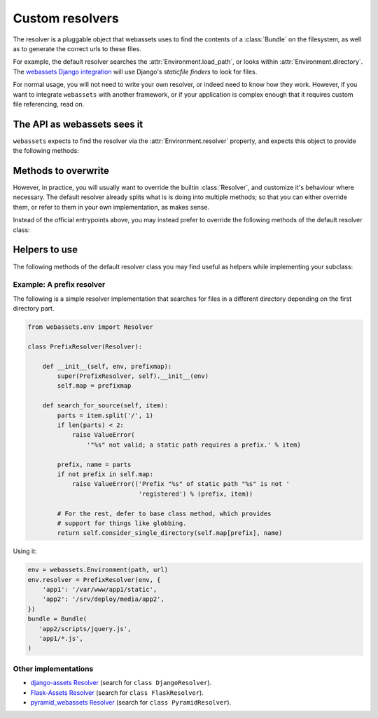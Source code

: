 .. _django_assets: https://github.com/miracle2k/django-assets


.. py:currentmodule:: webassets.env

Custom resolvers
================

The resolver is a pluggable object that webassets uses to find the
contents of a :class:`Bundle` on the filesystem, as well as to
generate the correct urls to these files.

For example, the default resolver searches the
:attr:`Environment.load_path`, or looks within
:attr:`Environment.directory`. The `webassets Django integration`__
will use Django's *staticfile finders* to look for files.

__ django_assets_

For normal usage, you will not need to write your own resolver, or
indeed need to know how they work. However, if you want to integrate
``webassets`` with another framework, or if your application is
complex enough that it requires custom file referencing, read on.


The API as webassets sees it
~~~~~~~~~~~~~~~~~~~~~~~~~~~~

``webassets`` expects to find the resolver via the
:attr:`Environment.resolver` property, and expects this object to
provide the following methods:

.. automethod:: Resolver.resolve_source

.. automethod:: Resolver.resolve_output_to_path

.. automethod:: Resolver.resolve_source_to_url

.. automethod:: Resolver.resolve_output_to_url


Methods to overwrite
~~~~~~~~~~~~~~~~~~~~

However, in practice, you will usually want to override the builtin
:class:`Resolver`, and customize it's behaviour where necessary. The
default resolver already splits what is is doing into multiple
methods; so that you can either override them, or
refer to them in your own implementation, as makes sense.

Instead of the official entrypoints above, you may instead prefer
to override the following methods of the default resolver class:

.. automethod:: Resolver.search_for_source

.. automethod:: Resolver.search_load_path


Helpers to use
~~~~~~~~~~~~~~

The following methods of the default resolver class you may find
useful as helpers while implementing your subclass:

.. automethod:: Resolver.consider_single_directory

.. automethod:: Resolver.glob

.. automethod:: Resolver.query_url_mapping



Example: A prefix resolver
--------------------------

The following is a simple resolver implementation that searches
for files in a different directory depending on the first
directory part.

.. code-block:: python

    from webassets.env import Resolver

    class PrefixResolver(Resolver):

        def __init__(self, env, prefixmap):
            super(PrefixResolver, self).__init__(env)
            self.map = prefixmap

        def search_for_source(self, item):
            parts = item.split('/', 1)
            if len(parts) < 2:
                raise ValueError(
                    '"%s" not valid; a static path requires a prefix.' % item)

            prefix, name = parts
            if not prefix in self.map:
                raise ValueError(('Prefix "%s" of static path "%s" is not '
                                  'registered') % (prefix, item))

            # For the rest, defer to base class method, which provides
            # support for things like globbing.
            return self.consider_single_directory(self.map[prefix], name)


Using it:

.. code-block:: python

     env = webassets.Environment(path, url)
     env.resolver = PrefixResolver(env, {
         'app1': '/var/www/app1/static',
         'app2': '/srv/deploy/media/app2',
     })
     bundle = Bundle(
        'app2/scripts/jquery.js',
        'app1/*.js',
     )


Other implementations
---------------------

- `django-assets Resolver <https://github.com/miracle2k/django-assets/blob/master/django_assets/env.py>`_
  (search for ``class DjangoResolver``).
- `Flask-Assets Resolver <https://github.com/miracle2k/flask-assets/blob/master/src/flask_assets.py>`_
  (search for ``class FlaskResolver``).
- `pyramid_webassets Resolver <https://github.com/sontek/pyramid_webassets/blob/master/pyramid_webassets/__init__.py>`_
  (search for ``class PyramidResolver``).